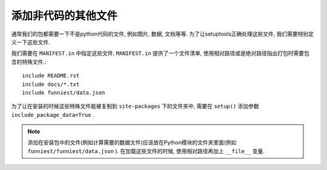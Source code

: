 添加非代码的其他文件
=====================

通常我们的包都需要一下不是python代码的文件, 例如图片, 数据, 文档等等. 为了让setuptools正确处理这些文件, 我们需要特别定义一下这些文件.

我们需要在 ``MANIFEST.in`` 中指定这些文件, ``MANIFEST.in`` 提供了一个文件清单, 使用相对路径或是绝对路径指出打包时需要包含的特殊文件.::

    include README.rst
    include docs/*.txt
    include funniest/data.json

为了让在安装的时候这些特殊文件能被复制到 ``site-packages`` 下的文件夹中, 需要在 ``setup()`` 添加参数 ``include_package_data=True`` .

.. note::

    添加在安装包中的文件(例如计算需要的数据文件)应该放在Python模块的文件夹里面(例如 ``funniest/funniest/data.json`` ).
    在加载这些文件的时候, 使用相对路径再加上 ``__file__`` 变量.